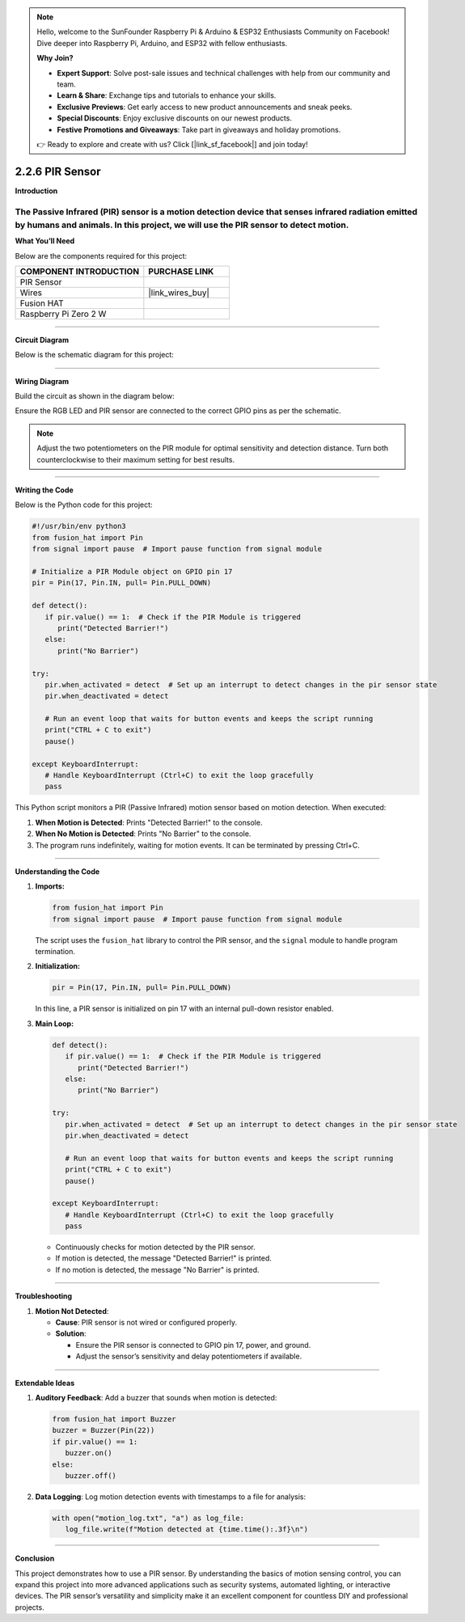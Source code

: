 .. note::

    Hello, welcome to the SunFounder Raspberry Pi & Arduino & ESP32 Enthusiasts Community on Facebook! Dive deeper into Raspberry Pi, Arduino, and ESP32 with fellow enthusiasts.

    **Why Join?**

    - **Expert Support**: Solve post-sale issues and technical challenges with help from our community and team.
    - **Learn & Share**: Exchange tips and tutorials to enhance your skills.
    - **Exclusive Previews**: Get early access to new product announcements and sneak peeks.
    - **Special Discounts**: Enjoy exclusive discounts on our newest products.
    - **Festive Promotions and Giveaways**: Take part in giveaways and holiday promotions.

    👉 Ready to explore and create with us? Click [|link_sf_facebook|] and join today!

.. _2.2.6_py:

2.2.6 PIR Sensor
=================

**Introduction**

The Passive Infrared (PIR) sensor is a motion detection device that senses infrared radiation emitted by humans and animals. In this project, we will use the PIR sensor to detect motion.
----------------------------------------------

**What You’ll Need**

Below are the components required for this project:

.. list-table::
    :widths: 30 20
    :header-rows: 1

    *   - COMPONENT INTRODUCTION
        - PURCHASE LINK

    *   - PIR Sensor
        - 
    *   - Wires
        - |link_wires_buy|        
    *   - Fusion HAT
        - 
    *   - Raspberry Pi Zero 2 W
        -


----------------------------------------------


**Circuit Diagram**

Below is the schematic diagram for this project:

.. image:: img/fzz/2.2.6_sch.png
   :width: 800
   :align: center


----------------------------------------------


**Wiring Diagram**

Build the circuit as shown in the diagram below:

.. image:: img/fzz/2.2.6_bb.png
   :width: 800
   :align: center

Ensure the RGB LED and PIR sensor are connected to the correct GPIO pins as per the schematic.

.. note::

   Adjust the two potentiometers on the PIR module for optimal sensitivity and detection distance. Turn both counterclockwise to their maximum setting for best results.

.. image:: ../python/img/4.1.7_PIR_TTE.png
   :width: 400
   :align: center





----------------------------------------------


**Writing the Code**

Below is the Python code for this project:

.. code-block:: python

   #!/usr/bin/env python3
   from fusion_hat import Pin  
   from signal import pause  # Import pause function from signal module

   # Initialize a PIR Module object on GPIO pin 17
   pir = Pin(17, Pin.IN, pull= Pin.PULL_DOWN)

   def detect():
      if pir.value() == 1:  # Check if the PIR Module is triggered
         print("Detected Barrier!")
      else:
         print("No Barrier")

   try:
      pir.when_activated = detect  # Set up an interrupt to detect changes in the pir sensor state
      pir.when_deactivated = detect  

      # Run an event loop that waits for button events and keeps the script running
      print("CTRL + C to exit")
      pause()

   except KeyboardInterrupt:
      # Handle KeyboardInterrupt (Ctrl+C) to exit the loop gracefully
      pass



This Python script monitors a PIR (Passive Infrared) motion sensor based on motion detection. When executed:

1. **When Motion is Detected**: Prints "Detected Barrier!" to the console.

2. **When No Motion is Detected**: Prints "No Barrier" to the console.

3. The program runs indefinitely, waiting for motion events. It can be terminated by pressing Ctrl+C.

----------------------------------------------

**Understanding the Code**

1. **Imports:**

   .. code-block:: python

      from fusion_hat import Pin  
      from signal import pause  # Import pause function from signal module

   The script uses the ``fusion_hat`` library to control the PIR sensor, and the ``signal`` module to handle program termination.


2. **Initialization:**

   .. code-block:: python

      pir = Pin(17, Pin.IN, pull= Pin.PULL_DOWN)

   In this line, a PIR sensor is initialized on pin 17 with an internal pull-down resistor enabled.


3. **Main Loop:**

   .. code-block:: python

      def detect():
         if pir.value() == 1:  # Check if the PIR Module is triggered
            print("Detected Barrier!")
         else:
            print("No Barrier")

      try:
         pir.when_activated = detect  # Set up an interrupt to detect changes in the pir sensor state
         pir.when_deactivated = detect  

         # Run an event loop that waits for button events and keeps the script running
         print("CTRL + C to exit")
         pause()

      except KeyboardInterrupt:
         # Handle KeyboardInterrupt (Ctrl+C) to exit the loop gracefully
         pass


   * Continuously checks for motion detected by the PIR sensor.
   * If motion is detected, the message "Detected Barrier!" is printed.
   * If no motion is detected, the message "No Barrier" is printed.


----------------------------------------------


**Troubleshooting**


1. **Motion Not Detected**:

   - **Cause**: PIR sensor is not wired or configured properly.
   - **Solution**:

     - Ensure the PIR sensor is connected to GPIO pin 17, power, and ground.
     - Adjust the sensor’s sensitivity and delay potentiometers if available.

----------------------------------------------

**Extendable Ideas**

1. **Auditory Feedback**: Add a buzzer that sounds when motion is detected:

   .. code-block:: python

      from fusion_hat import Buzzer
      buzzer = Buzzer(Pin(22))
      if pir.value() == 1:
         buzzer.on()
      else:
         buzzer.off()

2. **Data Logging**: Log motion detection events with timestamps to a file for analysis:

   .. code-block:: python

      with open("motion_log.txt", "a") as log_file:
         log_file.write(f"Motion detected at {time.time():.3f}\n")


----------------------------------------------


**Conclusion**

This project demonstrates how to use a PIR sensor. By understanding the basics of motion sensing  control, you can expand this project into more advanced applications such as security systems, automated lighting, or interactive devices. The PIR sensor’s versatility and simplicity make it an excellent component for countless DIY and professional projects.

